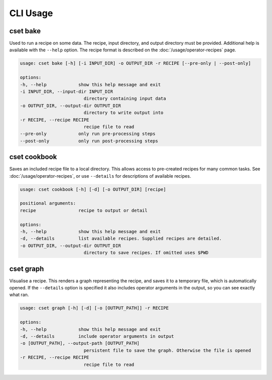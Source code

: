 CLI Usage
=========

.. _cset-bake-command:

cset bake
~~~~~~~~~

Used to run a recipe on some data. The recipe, input directory, and output
directory must be provided. Additional help is available with the ``--help``
option. The recipe format is described on the :doc:`/usage/operator-recipes`
page.

.. code-block:: text

    usage: cset bake [-h] [-i INPUT_DIR] -o OUTPUT_DIR -r RECIPE [--pre-only | --post-only]

    options:
    -h, --help            show this help message and exit
    -i INPUT_DIR, --input-dir INPUT_DIR
                            directory containing input data
    -o OUTPUT_DIR, --output-dir OUTPUT_DIR
                            directory to write output into
    -r RECIPE, --recipe RECIPE
                            recipe file to read
    --pre-only            only run pre-processing steps
    --post-only           only run post-processing steps

.. _cset-cookbook-command:

cset cookbook
~~~~~~~~~~~~~

Saves an included recipe file to a local directory. This allows access to
pre-created recipes for many common tasks. See :doc:`/usage/operator-recipes`,
or use ``--details`` for descriptions of available recipes.

.. code-block:: text

    usage: cset cookbook [-h] [-d] [-o OUTPUT_DIR] [recipe]

    positional arguments:
    recipe                recipe to output or detail

    options:
    -h, --help            show this help message and exit
    -d, --details         list available recipes. Supplied recipes are detailed.
    -o OUTPUT_DIR, --output-dir OUTPUT_DIR
                            directory to save recipes. If omitted uses $PWD

.. _cset-graph-command:

cset graph
~~~~~~~~~~

Visualise a recipe. This renders a graph representing the recipe, and saves it
to a temporary file, which is automatically opened. If the ``--details`` option
is specified it also includes operator arguments in the output, so you can see
exactly what ran.

.. code-block:: text

    usage: cset graph [-h] [-d] [-o [OUTPUT_PATH]] -r RECIPE

    options:
    -h, --help            show this help message and exit
    -d, --details         include operator arguments in output
    -o [OUTPUT_PATH], --output-path [OUTPUT_PATH]
                            persistent file to save the graph. Otherwise the file is opened
    -r RECIPE, --recipe RECIPE
                            recipe file to read

.. image:: recipe-graph.svg
    :alt: A graph visualising a recipe. The nodes are linked with directed edges showing the flow of data.
